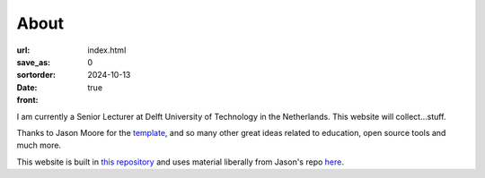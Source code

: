 =====
About
=====

:url:
:save_as: index.html
:sortorder: 0
:date: 2024-10-13
:front: true

I am currently a Senior Lecturer at Delft University of Technology in the 
Netherlands. This website will collect...stuff.

Thanks to Jason Moore for the `template`_, and so many other great ideas 
related to education, open source tools and much more.

This website is built in `this repository`_ and uses material liberally from Jason's repo `here`_.

.. _template: https://mechmotum.github.io/
.. _this repository: https://github.com/rlanzafame/rlanzafame.github.io
.. _here: https://github.com/mechmotum/mechmotum.github.io